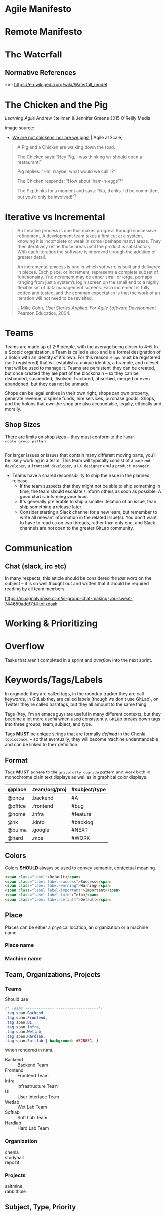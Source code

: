 


* Agile Manifesto
* Remote Manifesto
* The Waterfall

#+BEGIN_SRC dot :file img/waterfall.png :noweb yes :exports results
digraph h {
  <<dot-style>>

  rankdir=LR;
  splines=ortho;

  node      [fixedsize="true",height=".60",width="1.7",fillcolor="#56B4E9:0.5:#8EC9E9",gradientangle=90,fontcolor="#FFFFFF",shape=box]
  req       [label="requirements"]
  design    [label="design", pos="30,30"]
  imp       [label="implementation"]
  verify    [label="verification"]
  maint     [label="maintainence"]

 { rank=min; req;}
 { rank=sink; design;}
 { rank=min; imp; }
 { rank=sink; verify; }
 { rank=min; maint; }

  req    -> design;
  design -> imp ;
  imp    -> verify ;
  verify -> maint ;
}
#+END_SRC

#+RESULTS:
[[file:img/waterfall.png]]


** Normative References
:url: https://en.wikipedia.org/wiki/Waterfall_model

* The Chicken and the Pig

/Learning Agile/ Andrew Stellman & Jennifer Greene
2015 O'Reilly Media

[[./img/chicken-vs-pig.png]]

image source:
  - [[https://agile-setchu.org/2015/09/29/we-are-not-chickens-nor-are-we-pigs/][We are not chickens, nor are we pigs!]] | Agile at Scale]

#+begin_quote
A Pig and a Chicken are walking down the road.

The Chicken says: “Hey Pig, I was thinking we should open a restaurant!”

Pig replies: “Hm, maybe; what would we call it?”

The Chicken responds: “How about ‘ham-n-eggs’?”

The Pig thinks for a moment and says: “No, thanks. I’d be committed,
but you’d only be involved!”[4]


[4] Just to be clear: a committed “pig” cares about the project’s
success more than he cares about anything else in his professional
life. There are a lot of other things in his personal life -- like his
family, for example -- that he usually cares more about. If that’s not
the case, it’s actually a problem with the team’s mindset, and it will
interfere with sustainable pace.

 -- p97
#+end_quote

* Iterative vs Incremental

#+begin_quote
An iterative process is one that makes progress through successive
refinement. A development team takes a first cut at a system, knowing
it is incomplete or weak in some (perhaps many) areas. They then
iteratively refine those areas until the product is satisfactory. With
each iteration the software is improved through the addition of
greater detail.

An incremental process is one in which software is built and delivered
in pieces. Each piece, or increment, represents a complete subset of
functionality. The increment may be either small or large, perhaps
ranging from just a system’s login screen on the small end to a highly
flexible set of data management screens. Each increment is fully coded
and tested, and the common expectation is that the work of an
iteration will not need to be revisited.

-- Mike Cohn, /User Stories Applied: For Agile Software Development/
   Pearson Education, 2004.
#+end_quote


* Teams

Teams are made up of 2-8 people, with the average being closer to
4-6.  In a Scopic organization, a Team is called a =shop= and is a
formal designation of a holon with an identity of it's own.  For this
reason =shops= must be registered (self-registered) that will
establish a unique identity, a bramble, and ruleset that will be used
to manage it.  Teams are persistent, they can be created, but once
created they are part of the blockchain -- so they can be disbanded,
suspended, disolved, fractured, absorbed, merged or even abandoned,
but they can not be unmade.

Shops can be legal entities in their own right, shops can own
property, generate revenue, disperse funds, hire services, purchase
goods.  Shops, and the holons that own the shop are also accountable, 
legally, ethically and morally.

** Shop Sizes

There are limits on shop sizes -- they must conform to the =human
scale group pattern=

** 

For larger issues or issues that contain many different moving parts,
you'll be likely working in a team. This team will typically consist
of a =backend developer=, a =frontend developer=, a =UX designer= and a
=product manager=.

   - Teams have a shared responsibility to ship the issue in the
     planned release.
      - If the team suspects that they might not be
        able to ship something in time, the team should escalate /
        inform others as soon as possible. A good start is informing
        your lead.
      - It's generally preferable to ship a smaller
        iteration of an issue, than ship something a release later.
    - Consider starting a Slack channel for a new team, but remember
      to write all relevant information in the related issue(s). You
      don't want to have to read up on two threads, rather than only
      one, and Slack channels are not open to the greater GitLab
      community.





* Communication

** Chat (slack, irc etc)

In many respects, this article should be considered /the last word/ on
the subject -- it is so well thought out and written that it should be
required reading by all team members.

https://m.signalvnoise.com/is-group-chat-making-you-sweat-744659addf7d#.toilxdaah

* Working & Prioritizing
* Overflow

Tasks that aren't completed in a sprint and /overflow/ into the next
sprint.


* Keywords/Tags/Labels

In orgmode they are called tags, in the roundup tracker they are call
keywords, in GitLab they are called labels (though we don't use
GitLab), on Twitter they're called hashtags, but they all amount to
the same thing.

Tags (hey, I'm an emacs guy) are useful in many different contexts,
but they become a lot more useful when used consistently.  GitLab
breaks down tags into three groups; team, subject, and type.

Tags *MUST* be unique strings that are formally /defined/ in the
Chenla =topicspace=.
-- so that eventually, they will become machine understandable and can
be linked to their definition.

** Format

Tags *MUST* adhere to the =gracefully degrade= pattern and work both
in monochrome plain text displays as well as in graphical color
displays.


  | @place  | .team/org/proj | #subject/type |
  |---------+----------------+---------------|
  | @pnca   | .backend       | #A            |
  | @office | .frontend      | #bug          |
  | @home   | .infra         | #feature      |
  | @hk     | .kinto         | #backlog      |
  | @bulma  | .google        | #NEXT         |
  | @hard   | .moe           | #WORK         |

** Colors

Colors *SHOULD* always be used to convey semantic, contextual meaning.

[[./img/bootstrap-colors.jpg]]

#+begin_src html
<span class="label">Default</span>
<span class="label label-success">Success</span>
<span class="label label-warning">Warning</span>
<span class="label label-important">Important</span>
<span class="label label-info">Info</span>
<span class="label label-default">Default</span>
#+end_src

** Place

Places can be either a physical location, an organization or a machine
name.

*** Place name

*** Machine name
  
** Team, Organizations, Projects
  
*** Teams

Should use 

#+begin_src css
/* Teams ---------------------------------*/
.tag span.Backend,
.tag span.Frontend,
.tag span.UI,
.tag span.Infra,
.tag span.Wetlab,
.tag span.Hardlab,
.tag span.Softlab { background: #5CB85C; }
#+end_src

When rendered in html.

 - Backend  :: Backend Team
 - Frontend :: Frontend Team
 - Infra    :: Infrastructure Team
 - UI       :: User Interface Team
 - Wetlab   :: Wet Lab Team
 - Softlab  :: Soft Lab Team
 - Hardlab  :: Hard Lab Team

*** Organization
 - chenla    ::
 - studyhall :: 
 - repozit   :: 

*** Projects
 - saltmine   :: 
 - rabbithole :: 

** Subject, Type, Priority

*** Workflow-Kanban
 - PLAN ::   (backlog)
 - NEXT :: 
 - WORK ::
 - DONE ::

*** Type
 - bug      :: 
 - feature  ::
 - request  :: 
 - wish     :: 
 - moonshot :: 

*** Priority 

Items that are marked with a priority are to be completed before other
items.  For this reason they are to be used sparingly -- but when they
are used they need to be taken seriously.  Priorities should be
discussed before being assigned.

 - #A: Critical. Must be given priority over any other issue except
   other #A level priority issues.  
 - #B: Must. Must be finished within the current sprint, milestone or
   release.
 - #C: Should. Takes priority over other non critical features, tasks
   or goals.

* Daily Scrum Meeting

*NOTE:* 2016-08-30 Obviously we have not started doing this, but I
came across the [[https://wiki.openmrs.org/display/RES/Daily+Scrum+Meeting][OpenMRS daily scrum meeting]] and thought that this is a
good fit with what I hope to do. The text in this section is using the
OpenMRS page as a starting point from which we'll slowly adapt.  I've
taken part in the weekly meetings held on IRC for One Laptop Per
Child, and they seem to work well.

The daily scrum meeting is a focused, 15-minute meeting for people
contributing to the core development of Chenla Saltmine to come
together and provide updates in the development process.

** What to Report in the Scrum:

Each developer answers the following questions:

  - What did you accomplish since the last meeting?
  - What do you plan to accomplish before the next meeting?
  - What are your blockers?
  - Discussion points - Items that are not blockers but need a group
    decision on after the daily scrum is completed

** Where to meet

The bi-weekly Chenla Forum takes place on the #chenla channel on
freenode -- the public is welcome to join this meeting where new
features and progress on the project as a whole will be discussed.

The daily team scrum meeting will be on irc.chenla.org and
mm.chenla.org in #scrum.

** Meeting schedule

The daily scrum meeting occurs at . 

Be sure to add the correct days and times into your calendars with a
10-minute reminder prior to each meeting, so you have time to prepare
your daily report.

  | UTC Meeting Times |
  |-------------------|
  | time time time    |
 
** Email Reminder

If you wish to recieve an email reminder of meetings -- sent about 1
hour before the meetings begin please email mailto:brad@chenla.org and
put in the subject something to the effect "remind me about scrum
meetings" or "remind me about forum meetings"

[[http://www.timeanddate.com/worldclock/converter.html][Time Zone Converter]]

** Making the meeting efficient

 - Be available at the proper start time.
 - Write your update 10 minutes before the daily scrum meeting.
    - Set your calendar reminder alarm for 10 minutes before the daily
      scrum meeting. When the alarm occurs, write up your work and
      prepare for the meeting.
    - The update should be a summary of the following:
      - What you worked on during the previous day
      - What you are currently working on today
      - What you will continue to work on after the meeting has
        finished
      - A list of any blockers, or items that are slowing down your
        progress
  - Stay focused on the IRC channel window.
      - If the daily scrum meeting were in person, we'd all be
        standing up. That's not easy to do on IRC, so it's important
        to pay attention.
      - The biggest delay in the meeting occurs when we focus on other
        windows on our computer. Either close or minimize those
        windows before the meeting.
  - Save all problem solving for the end of the meeting.
      - Updates, output, blockers, and change-of directions will go
        out quickly during the scrum from each individual. Afterwards,
        the group will go over problem-solving for the blockers that
        need to be resolved.
  - Be honest about blockers!
      - Blockers are issues that are getting in the way of doing other
        work, or challenging issues that are taking up a lot of time.
        The main reason for the daily scrum meeting is to share
        information about blockers and resolve them together.  If you
        have worked on the same problem for more than 1 hour (even if
        you think you know the solution!) state it as a blocker.


* Chenla Mailing Lists

Will dig these up -- clean out the spam and get things restarted
again.

* Chenla IRC & MatterMost

** IRC

Our irc server is http://irc.chenla.org

  - #chenla :: general discussion

** Mattermost

Our mattermost server will be at http://mm.chenla.org

** Informative References

 - http://wwww.irchelp.org/irchelp/irctutorial.html

* Chenla Pastebin

Will install [[http://sayakb.github.io/sticky-notes/pages/home/][Sticky Notes]] and the server will be: http://paste.chenla.org

* Remote Kanban Board

I am a big believer in the power of physical kanban boards -- I've
tried a number of electronic ones and they just don't have the emotive
power of a punch of colored pieces of paper taped to a board!

However, we are a distributed project -- so an idea I have at the
moment is to set up a webcam with a motion sensor of the kanban board
at the office at prekleap once an hour and keep a feed of the camera 
onm a web page.

We can then create a simple way of notifiying whoever is the person
(KanBan Keeper?) to move things around as needed.

The idea is that during scrum meetings, everyone should have a feed of
the board running next to their irc client so that we can make
collective updates during meetings.

It might turn out to be a dumb idea -- but I'd like to give it a try.

* Diagram definitions                                              :noexport:
** Global GraphViz styles

#+BEGIN_SRC dot :noweb-ref dot-style :exports none
  node[style="filled",fontname="Dejavu Sans",fontcolor="black",fontsize=14];
  edge[fontname="Dejavu Sans",fontsize=9];
#+END_SRC
